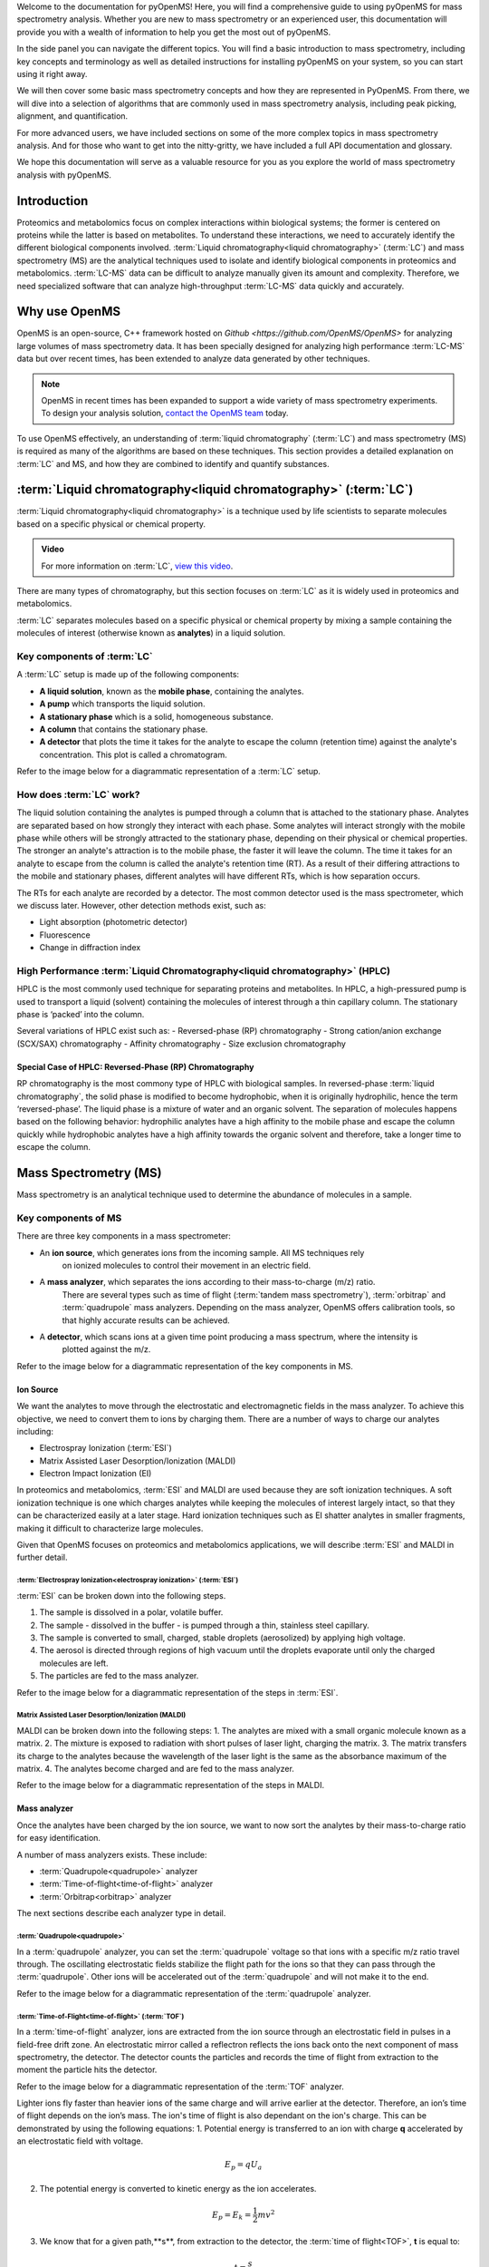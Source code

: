Welcome to the documentation for pyOpenMS! Here, you will find a comprehensive guide to using pyOpenMS for mass spectrometry analysis. Whether you are new to mass spectrometry or an experienced user, this documentation will provide you with a wealth of information to help you get the most out of pyOpenMS.

In the side panel you can navigate the different topics. You will find a basic introduction to mass spectrometry, including key concepts and terminology as well as detailed instructions for installing pyOpenMS on your system, so you can start using it right away.

We will then cover some basic mass spectrometry concepts and how they are represented in PyOpenMS. From there, we will dive into a selection of algorithms that are commonly used in mass spectrometry analysis, including peak picking, alignment, and quantification.

For more advanced users, we have included sections on some of the more complex topics in mass spectrometry analysis. And for those who want to get into the nitty-gritty, we have included a full API documentation and glossary.

We hope this documentation will serve as a valuable resource for you as you explore the world of mass spectrometry analysis with pyOpenMS.


Introduction
============

Proteomics and metabolomics focus on complex interactions within biological systems; the former is centered on proteins while the latter is based on metabolites. To understand these interactions, we need to accurately identify the different biological components involved.
:term:`Liquid chromatography<liquid chromatography>` (:term:`LC`) and mass spectrometry (MS) are the analytical techniques used to isolate and identify biological components in proteomics and metabolomics. :term:`LC-MS` data can be difficult to analyze manually given its amount and complexity. Therefore, we need specialized software that can analyze high-throughput :term:`LC-MS` data quickly and accurately.

Why use OpenMS
==============
OpenMS is an open-source, C++ framework hosted on `Github <https://github.com/OpenMS/OpenMS>` for analyzing large volumes of mass spectrometry data.
It has been specially designed for analyzing high performance :term:`LC-MS` data but over recent times,
has been extended to analyze data generated by other techniques.

.. note::

    OpenMS in recent times has been expanded to support a wide variety of mass spectrometry experiments.
    To design your analysis solution, `contact the OpenMS team <https://openms.de/communication/>`_ today.

To use OpenMS effectively, an understanding of :term:`liquid chromatography` (:term:`LC`) and
mass spectrometry (MS) is required as many of the algorithms are based on these techniques. This
section provides a detailed explanation on :term:`LC` and MS, and how they are combined to identify and
quantify substances.


:term:`Liquid chromatography<liquid chromatography>` (:term:`LC`)
=================================================================

:term:`Liquid chromatography<liquid chromatography>` is a technique used by life scientists to separate molecules based
on a specific physical or chemical property.

.. admonition:: Video

    For more information on :term:`LC`, `view this video <https://timms.uni-tuebingen.de:/tp/UT_20141028_001_cpm_0001?t=210.00>`_.

There are many types of chromatography, but this section focuses on :term:`LC` as it is widely used in proteomics and
metabolomics.

:term:`LC` separates molecules based on a specific physical or chemical property by mixing a sample containing the
molecules of interest (otherwise known as **analytes**) in a liquid solution.

Key components of :term:`LC`
````````````````````````````
A :term:`LC` setup is made up of the following components:

* **A liquid solution**, known as the **mobile phase**, containing the analytes.
* **A pump** which transports the liquid solution.
* **A stationary phase** which is a solid, homogeneous substance.
* **A column** that contains the stationary phase.
* **A detector** that plots the time it takes for the analyte to escape the column (retention time) against the analyte's concentration. This plot is called a  chromatogram.

Refer to the image below for a diagrammatic representation of a :term:`LC` setup.

.. image:: img/introduction/lc-components.png

How does :term:`LC` work?
`````````````````````````
The liquid solution containing the analytes is pumped through a column that is attached to the stationary phase.
Analytes are separated based on how strongly they interact with each phase. Some analytes will interact strongly
with the mobile phase while others will be strongly attracted to the stationary phase, depending on their physical or
chemical properties. The stronger an analyte's attraction is to the mobile phase, the faster it will leave the column.
The time it takes for an analyte to escape from the column is called the analyte's retention time (RT).
As a result of their differing attractions to the mobile and stationary phases, different analytes will have different
RTs, which is how separation occurs.

The RTs for each analyte are recorded by a detector. The most common detector used is the
mass spectrometer, which we discuss later. However, other detection methods exist, such as:

* Light absorption (photometric detector)
* Fluorescence
* Change in diffraction index

High Performance :term:`Liquid Chromatography<liquid chromatography>` (HPLC)
````````````````````````````````````````````````````````````````````````````
HPLC is the most commonly used technique for separating proteins and metabolites. In HPLC, a high-pressured pump is
used to transport a liquid (solvent) containing the molecules of interest through a thin capillary column.
The stationary phase is ‘packed’ into the column.

.. raw:: html

    <div class="admonition video">
    <p class="admonition-title">Video</p>
    For more information on HPLC, <a href="https://timms.uni-tuebingen.de:/tp/UT_20141028_001_cpm_0001?t=699.69">view this video</a>.
    </div>

Several variations of HPLC exist such as:
- Reversed-phase (RP) chromatography
- Strong cation/anion exchange (SCX/SAX) chromatography
- Affinity chromatography
- Size exclusion chromatography

Special Case of HPLC: Reversed-Phase (RP) Chromatography
:::::::::::::::::::::::::::::::::::::::::::::::::::::::::

RP chromatography is the most commony type of HPLC with biological samples. In reversed-phase :term:`liquid chromatography`,
the solid phase is modified to become hydrophobic, when it is originally hydrophilic, hence the term ‘reversed-phase’.
The liquid phase is a mixture of water and an organic solvent. The separation of molecules happens based on the
following behavior: hydrophilic analytes have a high affinity to the mobile phase and escape the column quickly
while hydrophobic analytes have a high affinity towards the organic solvent and therefore, take a longer time to
escape the column.

.. raw:: html

    <div class="admonition video">
    <p class="admonition-title">Video</p>
    For more information on RP chromatography,
    <a href="https://timms.uni-tuebingen.de:/tp/UT_20141028_001_cpm_0001?t=1399.85">view this video</a>.
    </div>

Mass Spectrometry (MS)
=========================================================

Mass spectrometry is an analytical technique used to determine the abundance of molecules in a sample.

Key components of MS
````````````````````````````

There are three key components in a mass spectrometer:

* An **ion source**, which generates ions from the incoming sample. All MS techniques rely
    on ionized molecules to control their movement in an electric field.
* A **mass analyzer**, which separates the ions according to their mass-to-charge (m/z) ratio.
    There are several types such as time of flight (:term:`tandem mass spectrometry`), :term:`orbitrap` and :term:`quadrupole` mass analyzers.
    Depending on the mass analyzer, OpenMS offers calibration tools, so that highly accurate results can be achieved.
* A **detector**, which scans ions at a given time point producing a mass spectrum, where the intensity is
    plotted against the m/z.

Refer to the image below for a diagrammatic representation of the key components in MS.

.. image:: img/introduction/mass-spectrometry-components.png

Ion Source
::::::::::

We want the analytes to move through the electrostatic and electromagnetic fields in the mass analyzer.
To achieve this objective, we need to convert them to ions by charging them. There are a number of
ways to charge our analytes including:

* Electrospray Ionization (:term:`ESI`)
* Matrix Assisted Laser Desorption/Ionization (MALDI)
* Electron Impact Ionization (EI)

In proteomics and metabolomics, :term:`ESI` and MALDI are used because they are soft ionization techniques.
A soft ionization technique is one which charges analytes while keeping the molecules of interest largely intact,
so that they can be characterized easily at a later stage. Hard ionization techniques such as EI shatter analytes in
smaller fragments, making it difficult to characterize large molecules.

Given that OpenMS focuses on proteomics and metabolomics applications, we will describe :term:`ESI` and MALDI in further detail.

:term:`Electrospray Ionization<electrospray ionization>` (:term:`ESI`)
''''''''''''''''''''''''''''''''''''''''''''''''''''''''''''''''''''''

:term:`ESI` can be broken down into the following steps.

1. The sample is dissolved in a polar, volatile buffer.
2. The sample - dissolved in the buffer - is pumped through a thin, stainless steel capillary.
3. The sample is converted to small, charged, stable droplets (aerosolized) by applying high voltage.   
4. The aerosol is directed through regions of high vacuum until the droplets evaporate until only the charged molecules are left.
5. The particles are fed to the mass analyzer. 

Refer to the image below for a diagrammatic representation of the steps in :term:`ESI`.

.. image:: img/introduction/electrospray-ionization.png

.. raw:: html

    <div class="admonition video">
    <p class="admonition-title">Video</p>
    For more information on ESI, <a href="https://timms.uni-tuebingen.de:/tp/UT_20141028_002_cpm_0001?t=624.28">view this video</a>.
    </div>

Matrix Assisted Laser Desorption/Ionization (MALDI)
'''''''''''''''''''''''''''''''''''''''''''''''''''

MALDI can be broken down into the following steps:
1. The analytes are mixed with a small organic molecule known as a matrix.
2. The mixture is exposed to radiation with short pulses of laser light, charging the matrix. 
3. The matrix transfers its charge to the analytes because the wavelength of the laser light is the same as the
absorbance maximum of the matrix.
4. The analytes become charged and are fed to the mass analyzer.

Refer to the image below for a diagrammatic representation of the steps in MALDI.

.. image:: img/introduction/MALDI.png

.. raw:: html

    <div class="admonition video">
    <p class="admonition-title">Video</p>
    For more information on MALDI, <a href="https://timms.uni-tuebingen.de:/tp/UT_20141028_002_cpm_0001?t=838.40">view this video</a>.
    </div>

Mass analyzer
:::::::::::::

Once the analytes have been charged by the ion source, we want to now sort the analytes by their mass-to-charge ratio for easy identification.

A number of mass analyzers exists. These include:

* :term:`Quadrupole<quadrupole>` analyzer
* :term:`Time-of-flight<time-of-flight>` analyzer
* :term:`Orbitrap<orbitrap>` analyzer

The next sections describe each analyzer type in detail.

:term:`Quadrupole<quadrupole>`
''''''''''''''''''''''''''''''

In a :term:`quadrupole` analyzer, you can set the :term:`quadrupole` voltage so that ions with a specific m/z ratio travel through. The oscillating electrostatic fields stabilize the flight path for the ions so that they can pass through the :term:`quadrupole`. Other ions will be accelerated out of the :term:`quadrupole` and will not make it to the end.

Refer to the image below for a diagrammatic representation of the :term:`quadrupole` analyzer.

.. image:: img/introduction/quadrupole-analyzer.png

.. raw:: html

    <div class="admonition video">
    <p class="admonition-title">Video</p>
    For more information on :term:`quadrupole` analyzers, <a href="https://timms.uni-tuebingen.de:/tp/UT_20141028_002_cpm_0001?t=1477.00">view this video</a>.
    </div>

:term:`Time-of-Flight<time-of-flight>` (:term:`TOF`)
'''''''''''''''''''''''''''''''''''''''''''''''''''''''''

In a :term:`time-of-flight` analyzer, ions are extracted from the ion source through an electrostatic field in pulses in a field-free drift zone. An electrostatic mirror called a reflectron reflects the ions back onto the next component of mass spectrometry, the detector. The detector counts the particles and records the time of flight from extraction to the moment the particle hits the detector.

Refer to the image below for a diagrammatic representation of the :term:`TOF` analyzer.

.. image:: img/introduction/TOF.png

Lighter ions fly faster than heavier ions of the same charge and will arrive earlier at the detector. Therefore, an ion’s time of flight depends on the ion’s mass.  The ion's time of flight is also dependant on the ion's charge. This can be demonstrated by using the following equations:
1. Potential energy is transferred to an ion with charge **q** accelerated by an electrostatic field with voltage.

.. math::

    \begin{equation} E_p = qU_a
    \end{equation}

2. The potential energy is converted to kinetic energy as the ion accelerates.

.. math::

    \begin{equation} E_p = E_k = \frac{1}{2}mv^2
    \end{equation}

3. We know that for a given path,**s**, from extraction to the detector, the :term:`time of flight<TOF>`, **t** is equal to:

.. math::

    \begin{equation} t = \frac{s}{v}
    \end{equation}

Therefore,, **t**, for a given instrument's path length, **s**, depends on an ion's charge and mass. 

.. math::

    \begin{equation} t = \frac{s}{v} = \frac{s}{\sqrt{\frac{2qU_a}{m}}}
    \end{equation}

.. raw:: html

    <div class="admonition video">
    <p class="admonition-title">Video</p>
    For more information on TOF analyzers, <a href="https://timms.uni-tuebingen.de:/tp/UT_20141028_002_cpm_0001?t=1262.00">view this video</a>.
    </div>

:term:`Orbitrap<orbitrap>`
''''''''''''''''''''''''''

The :term:`orbitrap` analyzer is the most frequently used analyzer in mass spectrometry for
proteomics and metabolomics applications. It consists of two outer electrodes and a central electrode.
Ions are captured inside the analyzer because of an applied electrostatic field. The ions in the :term:`orbitrap`
analyzer oscillate around the central electrode along the axis of the electrostatic field at a set frequency, ω.
This frequency is used to determine the mass-to-charge ratio using the following formula:

.. math::

    \begin{equation} ω = \sqrt{\frac{kz}{m}}
    \end{equation}

, where *k* is a constant.

.. raw:: html

    <div class="admonition video">
    <p class="admonition-title">Video</p>
    For more information on orbitrap analyzers, <a href="https://timms.uni-tuebingen.de:/tp/UT_20141028_002_cpm_0001?t=1572.96">view this video</a>.
    </div>

The following diagram is a conceptual representation of an :term:`orbitrap` mass analyzer.

.. image:: img/introduction/orbitrap.png

Identifying Molecules with :term:`tandem mass spectrometry<Tandem Mass Spectrometry>` (:term:`MS2`)
```````````````````````````````````````````````````````````````````````````````````````````````````
To get better results, we can use two mass analyzers sequentially to generate and analyze ions.
This technique is called :term:`tandem mass spectrometry` :term:`MS2`. :term:`Tandem mass spectrometry<tandem mass spectrometry>` is
especially useful for linear polymers like proteins, RNA and DNA.

With :term:`MS2`, ions called **precursor ions** are isolated and fragmented into ion fragments or **product ions**.
A mass spectrum is recorded for both the precursor and the product ions.

.. raw:: html

    <div class="admonition video">
    <p class="admonition-title">Video</p>
    For more information on MS2, <a href="https://timms.uni-tuebingen.de:/tp/UT_20141028_002_cpm_0001?t=1650.00">view this video</a>.
    </div>

Different fragmentation techniques to fragment peptides exist:

- :term:`Collision-induced dissociation<collision-induced dissociation>` (:term:`CID`)
- Pulsed Q Dissociation (PQD)
- Electron transfer dissociation (ETD)
- Electron capture dissociation (ECD)
- Higher energy collision dissociation (HCD)

:term:`CID` is the most frequently used fragmentation technique and will therefore be discussed in more detail in the following section.

:term:`Collision-Induced Dissociation<collision-induced dissociation>`
::::::::::::::::::::::::::::::::::::::::::::::::::::::::::::::::::::::

:term:`Collision-induced dissociation<collision-induced dissociation>` is a method to fragment peptides using an
inert gas such as argon or helium. Selected primary or precursor ions enter a collision cell filled with the inert gas.
The application of the inert gas on the precursor ions causes the precursor ions that reach the energy threshold to
fragment into smaller, product ions and or neutral losses. A mass spectrum is recorded for both the precursor
ions and the product ions. The mass spectrum for the precursor ions will give you the mass for the entire
peptide while the product ions will inform you about it’s amino acid composition.

.. raw:: html

    <div class="admonition video">
    <p class="admonition-title">Video</p>
    For more information on CID, <a href="https://timms.uni-tuebingen.de:/tp/UT_20141028_002_cpm_0001?t=1757.45">view this video</a>.
    </div>


:term:`LC-MS`
:::::::::::::

Liquid chromatography is often coupled with mass spectrometry to reduce complexity in the
mass spectra. If complex samples were directly fed to a mass spectrometer,
you would not be able to detect the less abundant analyte ions.
The separated analytes from the :term:`liquid chromatography` setup are directly injected into the ion source from
the mass spectrometry setup. Multiple analytes that escape the column at the same time
are separated by their mass-to-charge ratio using the mass spectrometer.

Refer to the image below for a diagrammatic representation of the :term:`LC-MS` setup.

.. image:: img/introduction/lc-ms-setup.png

From the :term:`LC-MS` setup, a set of spectra called a peak map is produced. In a peak map,
each spectrum represents the ions detected at a particular retention time.
Each peak in a spectrum has a retention time, :term`mass-to-charge` and intensity dimension.

From the :term:`LC-MS` setup, a series of spectra are 'stacked' together to form what is known as a peak map.
Each spectrum in a peak map is a collection of data points called peaks which indicate the
retention time, mass-to-charge and intensity of each detected ion.
Analyzing peak maps is difficult as different compounds can elute at the same time which means that
peaks can overlap. Therefore, sophisticated techniques are required for the accurate identification
and quantification of molecules.

The image below includes a spectrum at a given retention time (left) and a peak map (right).

.. image:: img/introduction/spectrum_peakmap.png

.. raw:: html

    <div class="admonition video">
    <p class="admonition-title">Video</p>
    For more information on a *specific* application of LC-MS, <a href="https://timms.uni-tuebingen.de:/tp/UT_20141014_002_cpm_0001?t=946.20">view this video<a/>.
    </div>


Identification and Quantification of Ions
=========================================

While the combination of :term:`liquid chromatography` and mass spectrometry can ease the process of
characterising molecules of interest, further techniques are required to easily identify and quantify these molecules.
This section discusses both labeled and label-free quantification techniques.

Labeling
````````

Relative quantification is one strategy where one sample is chemically treated and compared to another sample
without treatment. This section discusses a particular relative quantification technique called **labeling** or
**stable isotope labeling** which involves the addition of isotopes to one sample. An isotope of an element behaves
the same chemically but has a different mass. Stable isotope labeling is used in mass spectrometry so that
scientists can easily identify proteins and metabolites.

Two types of stable isotope labeling exist: chemical labeling and metabolic labeling.

Chemical labeling
:::::::::::::::::

During chemical labeling, the label is attached at specific functional groups in a molecule like the N-terminus of a
peptide or specific side chains.

Chemical labeling occurs late in the process, therefore experiments that incorporate this technique are not highly
reproducible.

Isobaric labeling
'''''''''''''''''

Isobaric labeling, is a technique where peptides and proteins are labeled with chemical groups that have an identical
mass, but vary in terms of of distribution of heavy isotopes in their structure.

.. raw:: html

    <div class="admonition video">
    <p class="admonition-title">Video</p>
    For more information on isobaric labeling, view the following links:
    <ul>
    <li><a href="https://timms.uni-tuebingen.de:/tp/UT_20141118_002_cpm_0001?t=1108.15">Video 1</a>
    </li>
    <li><a href="https://timms.uni-tuebingen.de:/tp/UT_20141202_002_cpm_0001?t=311.78">Video 2</a>
    </li>
    <ul>
    </div>

OpenMS contains tools that analyze data from isobaric labeling experiments. 

Metabolic labeling
::::::::::::::::::

During metabolic labeling, the organism is 'fed' with labeled metabolites. Metabolites include but are not limited to
amino acids, nitrogen sources and glucose. Unlike chemical labeling, metabolic labeling occurs early in the study.
Therefore, experiments that incorporate metabolic labeling are highly reproducible.

Stable Isotope Labeling with Amino Acids in Cell Culture (:term:`SILAC`)
''''''''''''''''''''''''''''''''''''''''''''''''''''''''''''''''''''''''

In :term:`SILAC`, the labeled amino acids are fed to the cell culture. The labels are integrated into the proteins after
a period. The labeled sample is then compared with the unlabeled sample.

OpenMS contains tools that analyze data from :term:`SILAC` experiments.

.. raw:: html

    <div class="admonition video">
    <p class="admonition-title">Video</p>
    For more information on SILAC, view the following links:
    <ul>
    <li><a href="https://timms.uni-tuebingen.de:/tp/UT_20141118_002_cpm_0001?t=18.25">Video 1</a></li>
    <li><a href="https://timms.uni-tuebingen.de:/tp/UT_20141202_001_cpm_0001?t=540.13">Video 2</a></li>
    </ul>
    </div>

Label-free quantification (LFQ)
```````````````````````````````
LFQ is a cheap and natural method of quantifying molecules of interest. As the name suggests, no labeling of molecules
is involved.

LFQ includes the following steps:

1. **Conduct replicate experiments**.
2. **Generate** :term:`LC-MS` **maps** for each experiment.
3. **Find features** in all :term:`LC-MS` maps. A features is a collection of peaks that belong to a chemical compound.
4. **Align maps** to address shifts in retention times.
5. **Match corresponding features** in different maps. We refer to this as **grouping** or **linking**.
6. **Identify feature groups**, called :term:`consensus features`.
7. **Quantify consensus features**.

.. raw:: html

    <div class="admonition video">
    <p class="admonition-title">Video</p>
    For more information on LFQ, <a href="https://timms.uni-tuebingen.de:/tp/UT_20141118_002_cpm_0001?t=2115.00">view this video</a>.
    For more information on the steps involved in LFQ, <a href="https://timms.uni-tuebingen.de:/tp/UT_20141118_002_cpm_0001?t=2230.18">view this video</a>.
    </div>

Feature Finding
:::::::::::::::

features finding is method for identifying all peaks belonging to a chemical compound. Feature finding
involves the following steps:

1. **Extension** where we collect all data points we think belong to the peptide.
2. **Refinement** where we remove peaks that we think do not belong to the peptide.
3. **Fit an optimal model** to the isolated peaks.

The above steps are iterative; we repeat these steps until no improvement can be made to the model. 

OpenMS contains a number of feature finding algorithms.

.. raw:: html

    <div class="admonition video">
    <p class="admonition-title">Video</p>
    For more information on feature finding, <a href="https://timms.uni-tuebingen.de:/tp/UT_20141118_002_cpm_0001?t=2670.44">view this video</a>.
    </div>
